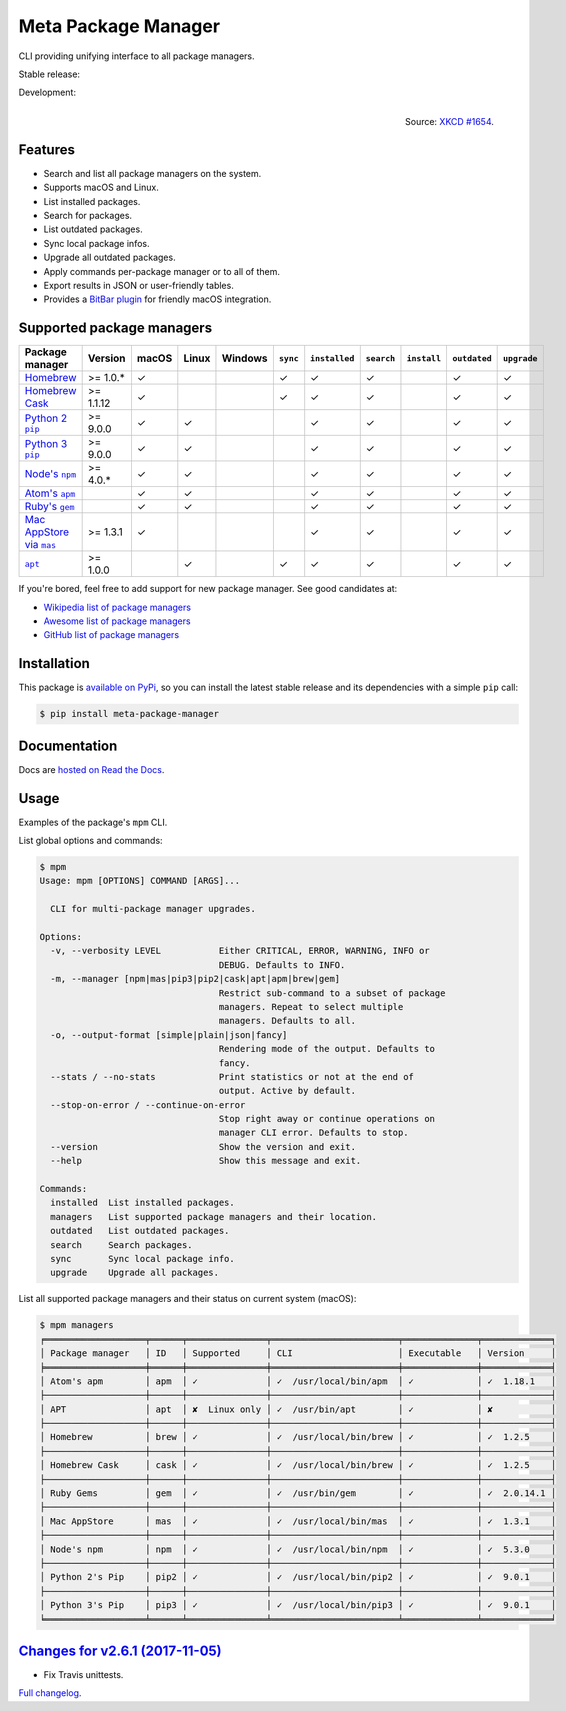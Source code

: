 Meta Package Manager
====================

CLI providing unifying interface to all package managers.

Stable release: |release| |versions| |license| |dependencies|

Development: |build| |docs| |coverage| |quality|

.. |release| image:: https://img.shields.io/pypi/v/meta-package-manager.svg
    :target: https://pypi.python.org/pypi/meta-package-manager
    :alt: Last release
.. |versions| image:: https://img.shields.io/pypi/pyversions/meta-package-manager.svg
    :target: https://pypi.python.org/pypi/meta-package-manager
    :alt: Python versions
.. |license| image:: https://img.shields.io/pypi/l/meta-package-manager.svg
    :target: https://www.gnu.org/licenses/gpl-2.0.html
    :alt: Software license
.. |dependencies| image:: https://img.shields.io/requires/github/kdeldycke/meta-package-manager/master.svg
    :target: https://requires.io/github/kdeldycke/meta-package-manager/requirements/?branch=master
    :alt: Requirements freshness
.. |build| image:: https://img.shields.io/travis/kdeldycke/meta-package-manager/develop.svg
    :target: https://travis-ci.org/kdeldycke/meta-package-manager
    :alt: Unit-tests status
.. |docs| image:: https://readthedocs.org/projects/meta-package-manager/badge/?version=develop
    :target: https://meta-package-manager.readthedocs.io/en/develop/
    :alt: Documentation Status
.. |coverage| image:: https://codecov.io/github/kdeldycke/meta-package-manager/coverage.svg?branch=develop
    :target: https://codecov.io/github/kdeldycke/meta-package-manager?branch=develop
    :alt: Coverage Status
.. |quality| image:: https://img.shields.io/scrutinizer/g/kdeldycke/meta-package-manager.svg
    :target: https://scrutinizer-ci.com/g/kdeldycke/meta-package-manager/?branch=develop
    :alt: Code Quality

.. figure:: https://imgs.xkcd.com/comics/universal_install_script.png
    :alt: Obligatory XKCD.
    :align: right

    Source: `XKCD #1654 <https://xkcd.com/1654/>`_.


Features
---------

* Search and list all package managers on the system.
* Supports macOS and Linux.
* List installed packages.
* Search for packages.
* List outdated packages.
* Sync local package infos.
* Upgrade all outdated packages.
* Apply commands per-package manager or to all of them.
* Export results in JSON or user-friendly tables.
* Provides a `BitBar plugin
  <https://meta-package-manager.readthedocs.io/en/develop/bitbar.html>`_ for
  friendly macOS integration.


Supported package managers
--------------------------

================ =========== ====== ====== ======== ========= ============== =========== ============ ============= ============
Package manager  Version     macOS  Linux  Windows  ``sync``  ``installed``  ``search``  ``install``  ``outdated``  ``upgrade``
================ =========== ====== ====== ======== ========= ============== =========== ============ ============= ============
|brew|__          >= 1.0.*   ✓                      ✓         ✓              ✓                        ✓             ✓
|cask|__          >= 1.1.12  ✓                      ✓         ✓              ✓                        ✓             ✓
|pip2|__          >= 9.0.0   ✓      ✓                         ✓              ✓                        ✓             ✓
|pip3|__          >= 9.0.0   ✓      ✓                         ✓              ✓                        ✓             ✓
|npm|__           >= 4.0.*   ✓      ✓                         ✓              ✓                        ✓             ✓
|apm|__                      ✓      ✓                         ✓              ✓                        ✓             ✓
|gem|__                      ✓      ✓                         ✓              ✓                        ✓             ✓
|mas|__           >= 1.3.1   ✓                                ✓              ✓                        ✓             ✓
|apt|__           >= 1.0.0          ✓               ✓         ✓              ✓                        ✓             ✓
================ =========== ====== ====== ======== ========= ============== =========== ============ ============= ============

.. |brew| replace::
   Homebrew
__ https://brew.sh
.. |cask| replace::
   Homebrew Cask
__ https://caskroom.github.io
.. |pip2| replace::
   Python 2 ``pip``
__ https://pypi.org
.. |pip3| replace::
   Python 3 ``pip``
__ https://pypi.org
.. |npm| replace::
   Node's ``npm``
__ https://www.npmjs.com
.. |apm| replace::
   Atom's ``apm``
__ https://atom.io/packages
.. |gem| replace::
   Ruby's ``gem``
__ https://rubygems.org
.. |mas| replace::
   Mac AppStore via ``mas``
__ https://github.com/argon/mas
.. |apt| replace::
   ``apt``
__ https://wiki.debian.org/Apt

If you're bored, feel free to add support for new package manager. See
good candidates at:

* `Wikipedia list of package managers
  <https://en.wikipedia.org/wiki/List_of_software_package_management_systems>`_
* `Awesome list of package managers
  <https://github.com/k4m4/terminals-are-sexy#package-managers>`_
* `GitHub list of package managers
  <https://github.com/showcases/package-managers>`_


Installation
------------

This package is `available on PyPi
<https://pypi.python.org/pypi/meta-package-manager>`_, so you can install the
latest stable release and its dependencies with a simple ``pip`` call:

.. code-block:: shell-session

    $ pip install meta-package-manager


Documentation
-------------

Docs are `hosted on Read the Docs
<https://meta-package-manager.readthedocs.io>`_.


Usage
-----

Examples of the package's ``mpm`` CLI.

List global options and commands:

.. code-block:: shell-session

    $ mpm
    Usage: mpm [OPTIONS] COMMAND [ARGS]...

      CLI for multi-package manager upgrades.

    Options:
      -v, --verbosity LEVEL           Either CRITICAL, ERROR, WARNING, INFO or
                                      DEBUG. Defaults to INFO.
      -m, --manager [npm|mas|pip3|pip2|cask|apt|apm|brew|gem]
                                      Restrict sub-command to a subset of package
                                      managers. Repeat to select multiple
                                      managers. Defaults to all.
      -o, --output-format [simple|plain|json|fancy]
                                      Rendering mode of the output. Defaults to
                                      fancy.
      --stats / --no-stats            Print statistics or not at the end of
                                      output. Active by default.
      --stop-on-error / --continue-on-error
                                      Stop right away or continue operations on
                                      manager CLI error. Defaults to stop.
      --version                       Show the version and exit.
      --help                          Show this message and exit.

    Commands:
      installed  List installed packages.
      managers   List supported package managers and their location.
      outdated   List outdated packages.
      search     Search packages.
      sync       Sync local package info.
      upgrade    Upgrade all packages.

List all supported package managers and their status on current system (macOS):

.. code-block:: shell-session

    $ mpm managers
    ╒═══════════════════╤══════╤═══════════════╤════════════════════════╤══════════════╤═════════════╕
    │ Package manager   │ ID   │ Supported     │ CLI                    │ Executable   │ Version     │
    ╞═══════════════════╪══════╪═══════════════╪════════════════════════╪══════════════╪═════════════╡
    │ Atom's apm        │ apm  │ ✓             │ ✓  /usr/local/bin/apm  │ ✓            │ ✓  1.18.1   │
    ├───────────────────┼──────┼───────────────┼────────────────────────┼──────────────┼─────────────┤
    │ APT               │ apt  │ ✘  Linux only │ ✓  /usr/bin/apt        │ ✓            │ ✘           │
    ├───────────────────┼──────┼───────────────┼────────────────────────┼──────────────┼─────────────┤
    │ Homebrew          │ brew │ ✓             │ ✓  /usr/local/bin/brew │ ✓            │ ✓  1.2.5    │
    ├───────────────────┼──────┼───────────────┼────────────────────────┼──────────────┼─────────────┤
    │ Homebrew Cask     │ cask │ ✓             │ ✓  /usr/local/bin/brew │ ✓            │ ✓  1.2.5    │
    ├───────────────────┼──────┼───────────────┼────────────────────────┼──────────────┼─────────────┤
    │ Ruby Gems         │ gem  │ ✓             │ ✓  /usr/bin/gem        │ ✓            │ ✓  2.0.14.1 │
    ├───────────────────┼──────┼───────────────┼────────────────────────┼──────────────┼─────────────┤
    │ Mac AppStore      │ mas  │ ✓             │ ✓  /usr/local/bin/mas  │ ✓            │ ✓  1.3.1    │
    ├───────────────────┼──────┼───────────────┼────────────────────────┼──────────────┼─────────────┤
    │ Node's npm        │ npm  │ ✓             │ ✓  /usr/local/bin/npm  │ ✓            │ ✓  5.3.0    │
    ├───────────────────┼──────┼───────────────┼────────────────────────┼──────────────┼─────────────┤
    │ Python 2's Pip    │ pip2 │ ✓             │ ✓  /usr/local/bin/pip2 │ ✓            │ ✓  9.0.1    │
    ├───────────────────┼──────┼───────────────┼────────────────────────┼──────────────┼─────────────┤
    │ Python 3's Pip    │ pip3 │ ✓             │ ✓  /usr/local/bin/pip3 │ ✓            │ ✓  9.0.1    │
    ╘═══════════════════╧══════╧═══════════════╧════════════════════════╧══════════════╧═════════════╛


`Changes for v2.6.1 (2017-11-05) <https://github.com/kdeldycke/meta-package-manager/compare/v2.6.0...v2.6.1>`_
--------------------------------------------------------------------------------------------------------------

* Fix Travis unittests.


`Full changelog <https://meta-package-manager.readthedocs.io/en/develop/changelog.html#changelog>`_.

